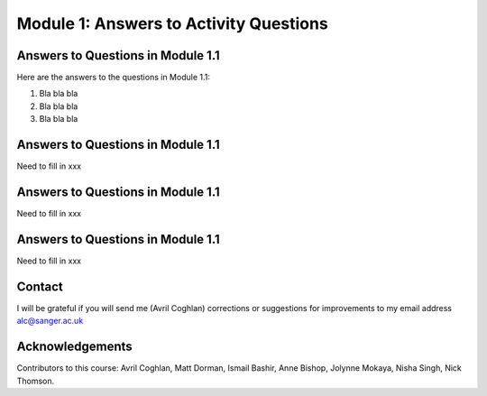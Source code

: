 Module 1: Answers to Activity Questions
=======================================

Answers to Questions in Module 1.1
----------------------------------

Here are the answers to the questions in Module 1.1:

#. Bla bla bla
#. Bla bla bla
#. Bla bla bla

Answers to Questions in Module 1.1
----------------------------------

Need to fill in xxx

Answers to Questions in Module 1.1
----------------------------------

Need to fill in xxx

Answers to Questions in Module 1.1
----------------------------------

Need to fill in xxx

Contact
-------

I will be grateful if you will send me (Avril Coghlan) corrections or suggestions for improvements to my email address alc@sanger.ac.uk

Acknowledgements
----------------

Contributors to this course: Avril Coghlan, Matt Dorman, Ismail Bashir, Anne Bishop, Jolynne Mokaya, Nisha Singh, Nick Thomson. 

